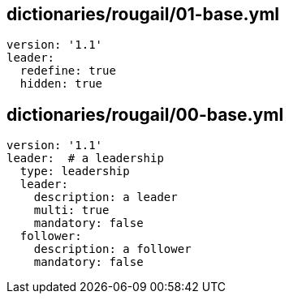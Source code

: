 == dictionaries/rougail/01-base.yml

[,yaml]
----
version: '1.1'
leader:
  redefine: true
  hidden: true
----
== dictionaries/rougail/00-base.yml

[,yaml]
----
version: '1.1'
leader:  # a leadership
  type: leadership
  leader:
    description: a leader
    multi: true
    mandatory: false
  follower:
    description: a follower
    mandatory: false
----
